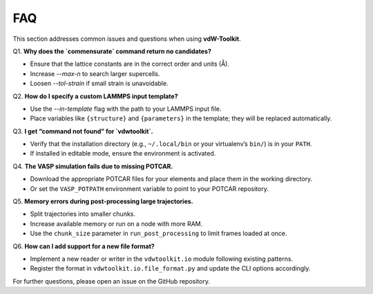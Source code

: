 .. _faq:

FAQ
===

This section addresses common issues and questions when using **vdW-Toolkit**.

Q1. **Why does the `commensurate` command return no candidates?**

- Ensure that the lattice constants are in the correct order and units (Å).
- Increase `--max-n` to search larger supercells.
- Loosen `--tol-strain` if small strain is unavoidable.

Q2. **How do I specify a custom LAMMPS input template?**

- Use the `--in-template` flag with the path to your LAMMPS input file.
- Place variables like ``{structure}`` and ``{parameters}`` in the template; they will be replaced automatically.

Q3. **I get “command not found” for `vdwtoolkit`.**

- Verify that the installation directory (e.g., ``~/.local/bin`` or your virtualenv’s ``bin/``) is in your ``PATH``.
- If installed in editable mode, ensure the environment is activated.

Q4. **The VASP simulation fails due to missing POTCAR.**

- Download the appropriate POTCAR files for your elements and place them in the working directory.
- Or set the ``VASP_POTPATH`` environment variable to point to your POTCAR repository.

Q5. **Memory errors during post-processing large trajectories.**

- Split trajectories into smaller chunks.
- Increase available memory or run on a node with more RAM.
- Use the ``chunk_size`` parameter in ``run_post_processing`` to limit frames loaded at once.

Q6. **How can I add support for a new file format?**

- Implement a new reader or writer in the ``vdwtoolkit.io`` module following existing patterns.
- Register the format in ``vdwtoolkit.io.file_format.py`` and update the CLI options accordingly.

For further questions, please open an issue on the GitHub repository.  
